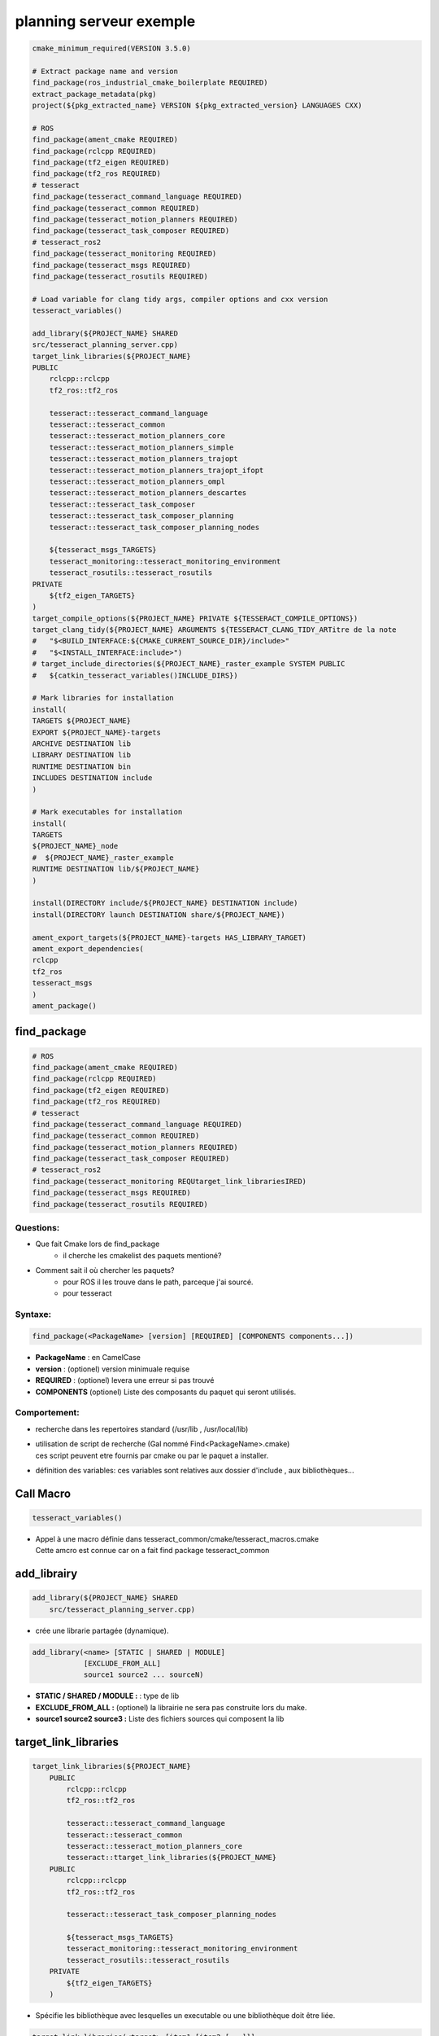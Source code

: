 =================================
planning serveur exemple
=================================

.. code-block:: cmake

    cmake_minimum_required(VERSION 3.5.0)

    # Extract package name and version
    find_package(ros_industrial_cmake_boilerplate REQUIRED)
    extract_package_metadata(pkg)
    project(${pkg_extracted_name} VERSION ${pkg_extracted_version} LANGUAGES CXX)

    # ROS
    find_package(ament_cmake REQUIRED)
    find_package(rclcpp REQUIRED)
    find_package(tf2_eigen REQUIRED)
    find_package(tf2_ros REQUIRED)
    # tesseract
    find_package(tesseract_command_language REQUIRED)
    find_package(tesseract_common REQUIRED)
    find_package(tesseract_motion_planners REQUIRED)
    find_package(tesseract_task_composer REQUIRED)
    # tesseract_ros2
    find_package(tesseract_monitoring REQUIRED)
    find_package(tesseract_msgs REQUIRED)
    find_package(tesseract_rosutils REQUIRED)

    # Load variable for clang tidy args, compiler options and cxx version
    tesseract_variables()

    add_library(${PROJECT_NAME} SHARED
    src/tesseract_planning_server.cpp)
    target_link_libraries(${PROJECT_NAME}
    PUBLIC
        rclcpp::rclcpp
        tf2_ros::tf2_ros

        tesseract::tesseract_command_language
        tesseract::tesseract_common
        tesseract::tesseract_motion_planners_core
        tesseract::tesseract_motion_planners_simple
        tesseract::tesseract_motion_planners_trajopt
        tesseract::tesseract_motion_planners_trajopt_ifopt
        tesseract::tesseract_motion_planners_ompl
        tesseract::tesseract_motion_planners_descartes
        tesseract::tesseract_task_composer
        tesseract::tesseract_task_composer_planning
        tesseract::tesseract_task_composer_planning_nodes

        ${tesseract_msgs_TARGETS}
        tesseract_monitoring::tesseract_monitoring_environment
        tesseract_rosutils::tesseract_rosutils
    PRIVATE
        ${tf2_eigen_TARGETS}
    )
    target_compile_options(${PROJECT_NAME} PRIVATE ${TESSERACT_COMPILE_OPTIONS})
    target_clang_tidy(${PROJECT_NAME} ARGUMENTS ${TESSERACT_CLANG_TIDY_ARTitre de la note
    #   "$<BUILD_INTERFACE:${CMAKE_CURRENT_SOURCE_DIR}/include>"
    #   "$<INSTALL_INTERFACE:include>")
    # target_include_directories(${PROJECT_NAME}_raster_example SYSTEM PUBLIC
    #   ${catkin_tesseract_variables()INCLUDE_DIRS})

    # Mark libraries for installation
    install(
    TARGETS ${PROJECT_NAME}
    EXPORT ${PROJECT_NAME}-targets
    ARCHIVE DESTINATION lib
    LIBRARY DESTINATION lib
    RUNTIME DESTINATION bin
    INCLUDES DESTINATION include
    )

    # Mark executables for installation
    install(
    TARGETS
    ${PROJECT_NAME}_node
    #  ${PROJECT_NAME}_raster_example
    RUNTIME DESTINATION lib/${PROJECT_NAME}
    )

    install(DIRECTORY include/${PROJECT_NAME} DESTINATION include)
    install(DIRECTORY launch DESTINATION share/${PROJECT_NAME})

    ament_export_targets(${PROJECT_NAME}-targets HAS_LIBRARY_TARGET)
    ament_export_dependencies(
    rclcpp
    tf2_ros
    tesseract_msgs
    )
    ament_package()


find_package
----------------

.. code-block:: cmake

    # ROS
    find_package(ament_cmake REQUIRED)
    find_package(rclcpp REQUIRED)
    find_package(tf2_eigen REQUIRED)
    find_package(tf2_ros REQUIRED)
    # tesseract
    find_package(tesseract_command_language REQUIRED)
    find_package(tesseract_common REQUIRED)
    find_package(tesseract_motion_planners REQUIRED)
    find_package(tesseract_task_composer REQUIRED)
    # tesseract_ros2
    find_package(tesseract_monitoring REQUtarget_link_librariesIRED)
    find_package(tesseract_msgs REQUIRED)
    find_package(tesseract_rosutils REQUIRED)


Questions:
~~~~~~~~~~~~~~~

* Que fait Cmake lors de find_package
    - il cherche les cmakelist des paquets mentioné?

* Comment sait il où chercher les paquets?
    - pour ROS il les trouve dans le path, parceque j'ai sourcé.
    - pour tesseract 

Syntaxe:
~~~~~~~~~~~~~~~

.. code-block:: cmake

    find_package(<PackageName> [version] [REQUIRED] [COMPONENTS components...])

* **PackageName** : en CamelCase
* **version** : (optionel) version minimuale requise
* **REQUIRED** : (optionel) levera une erreur si pas trouvé
* **COMPONENTS** (optionel) Liste des composants du paquet qui seront utilisés.

Comportement:
~~~~~~~~~~~~~~~
* recherche dans les repertoires standard (/usr/lib , /usr/local/lib)
* | utilisation de script de recherche (Gal nommé Find<PackageName>.cmake)
  | ces script peuvent etre fournis par cmake ou par le paquet a installer.
* définition des variables: ces variables sont relatives aux dossier d'include , aux bibliothèques...


Call Macro
----------------

.. code-block:: cmake

    tesseract_variables()

* | Appel à une macro définie dans tesseract_common/cmake/tesseract_macros.cmake
  | Cette amcro est connue car on a fait find package tesseract_common 


add_librairy
----------------

.. code-block:: cmake

    add_library(${PROJECT_NAME} SHARED
        src/tesseract_planning_server.cpp)

* crée une librarie partagée (dynamique).

.. code-block:: cmake

    add_library(<name> [STATIC | SHARED | MODULE]
                [EXCLUDE_FROM_ALL]
                source1 source2 ... sourceN)

* **STATIC / SHARED / MODULE :** : type de lib
* **EXCLUDE_FROM_ALL :** (optionel) la librairie ne sera pas construite lors du make.
* **source1 source2 source3 :** Liste des fichiers sources qui composent la lib


target_link_libraries
--------------------------------

.. code-block:: cmake

    target_link_libraries(${PROJECT_NAME}
        PUBLIC
            rclcpp::rclcpp
            tf2_ros::tf2_ros

            tesseract::tesseract_command_language
            tesseract::tesseract_common
            tesseract::tesseract_motion_planners_core
            tesseract::ttarget_link_libraries(${PROJECT_NAME}
        PUBLIC
            rclcpp::rclcpp
            tf2_ros::tf2_ros

            tesseract::tesseract_task_composer_planning_nodes

            ${tesseract_msgs_TARGETS}
            tesseract_monitoring::tesseract_monitoring_environment
            tesseract_rosutils::tesseract_rosutils
        PRIVATE
            ${tf2_eigen_TARGETS}
        )

* Spécifie les bibliothèque avec lesquelles un executable ou une bibliothèque doit être liée.

.. code-block:: cmake

    target_link_libraries(<target> [item1 [item2 [...]]]
        [PRIVATE|PUBLIC|INTERFACE] [items2...])

* **<target> :** nom de la cible (exec ou bibli)
* **[item1 item2 item 3] :** une liste de bibliotheque ou de cible a lier avec la cible
* **[PRIVATE|PUBLIC|INTERFACE] :** défini la visibilité des dépendance de lien.
    - **PRIVATE :** dépendance nécéssaire pour la cible spécifié mais pas transmise à ceux qui lient cette cible.
    - **PUBLIC :**  les dépendance de lien sont également transmise au cible qui lient cette cible.
    - **INTERFACE :**  les dependance s de lien ne sont pas nécéssaire pour al cible. mais seront transmisent aux ciblent qui lien cette cible.


target_compile_options
----------------

.. code-block:: cmake

    target_compile_options(${PROJECT_NAME} PRIVATE ${TESSERACT_COMPILE_OPTIONS})
        target_clang_tidy(${PROJECT_NAME} ARGUMENTS ${TESSERACT_CLANG_TIDY_ARGS} ENABLE ${TESSERACT_ENABLE_CLANG_TIDY})
        target_cxx_version(${PROJECT_NAME} PUBLIC VERSION ${TESSERACT_CXX_VERSION})
        target_include_directories(${PROJECT_NAME} PUBLIC
        "$<BUILD_INTERFACE:${CMAKE_CURRENT_SOURCE_DIR}/include>"
        "$<INSTALL_INTERFACE:include>"
        )

add_executable
----------------
.. code-block:: cmake

    add_executable(${PROJECT_NAME}_node src/tesseract_planning_server_node.cpp)


target_link_libraries
----------------

.. code-block:: cmake

    target_link_libraries(${PROJECT_NAME}_node PRIVATE ${PROJECT_NAME} ${catkin_LIBRARIES})

target_compile_options
----------------

.. code-block:: cmake

    target_compile_options(${PROJECT_NAME}_node PRIVATE ${TESSERACT_COMPILE_OPTIONS})
    target_clang_tidy(${PROJECT_NAME}_node ARGUMENTS ${TESSERACT_CLANG_TIDY_ARGS} ENABLE ${TESSERACT_ENABLE_CLANG_TIDY})
    target_cxx_version(${PROJECT_NAME}_node PRIVATE VERSION ${TESSERACT_CXX_VERSION})

target_include_directories
----------------

.. code-block:: cmake

    target_include_directories(${PROJECT_NAME}_node PUBLIC
    "$<BUILD_INTERFACE:${CMAKE_CURRENT_SOURCE_DIR}/include>"
    "$<INSTALL_INTERFACE:include>")